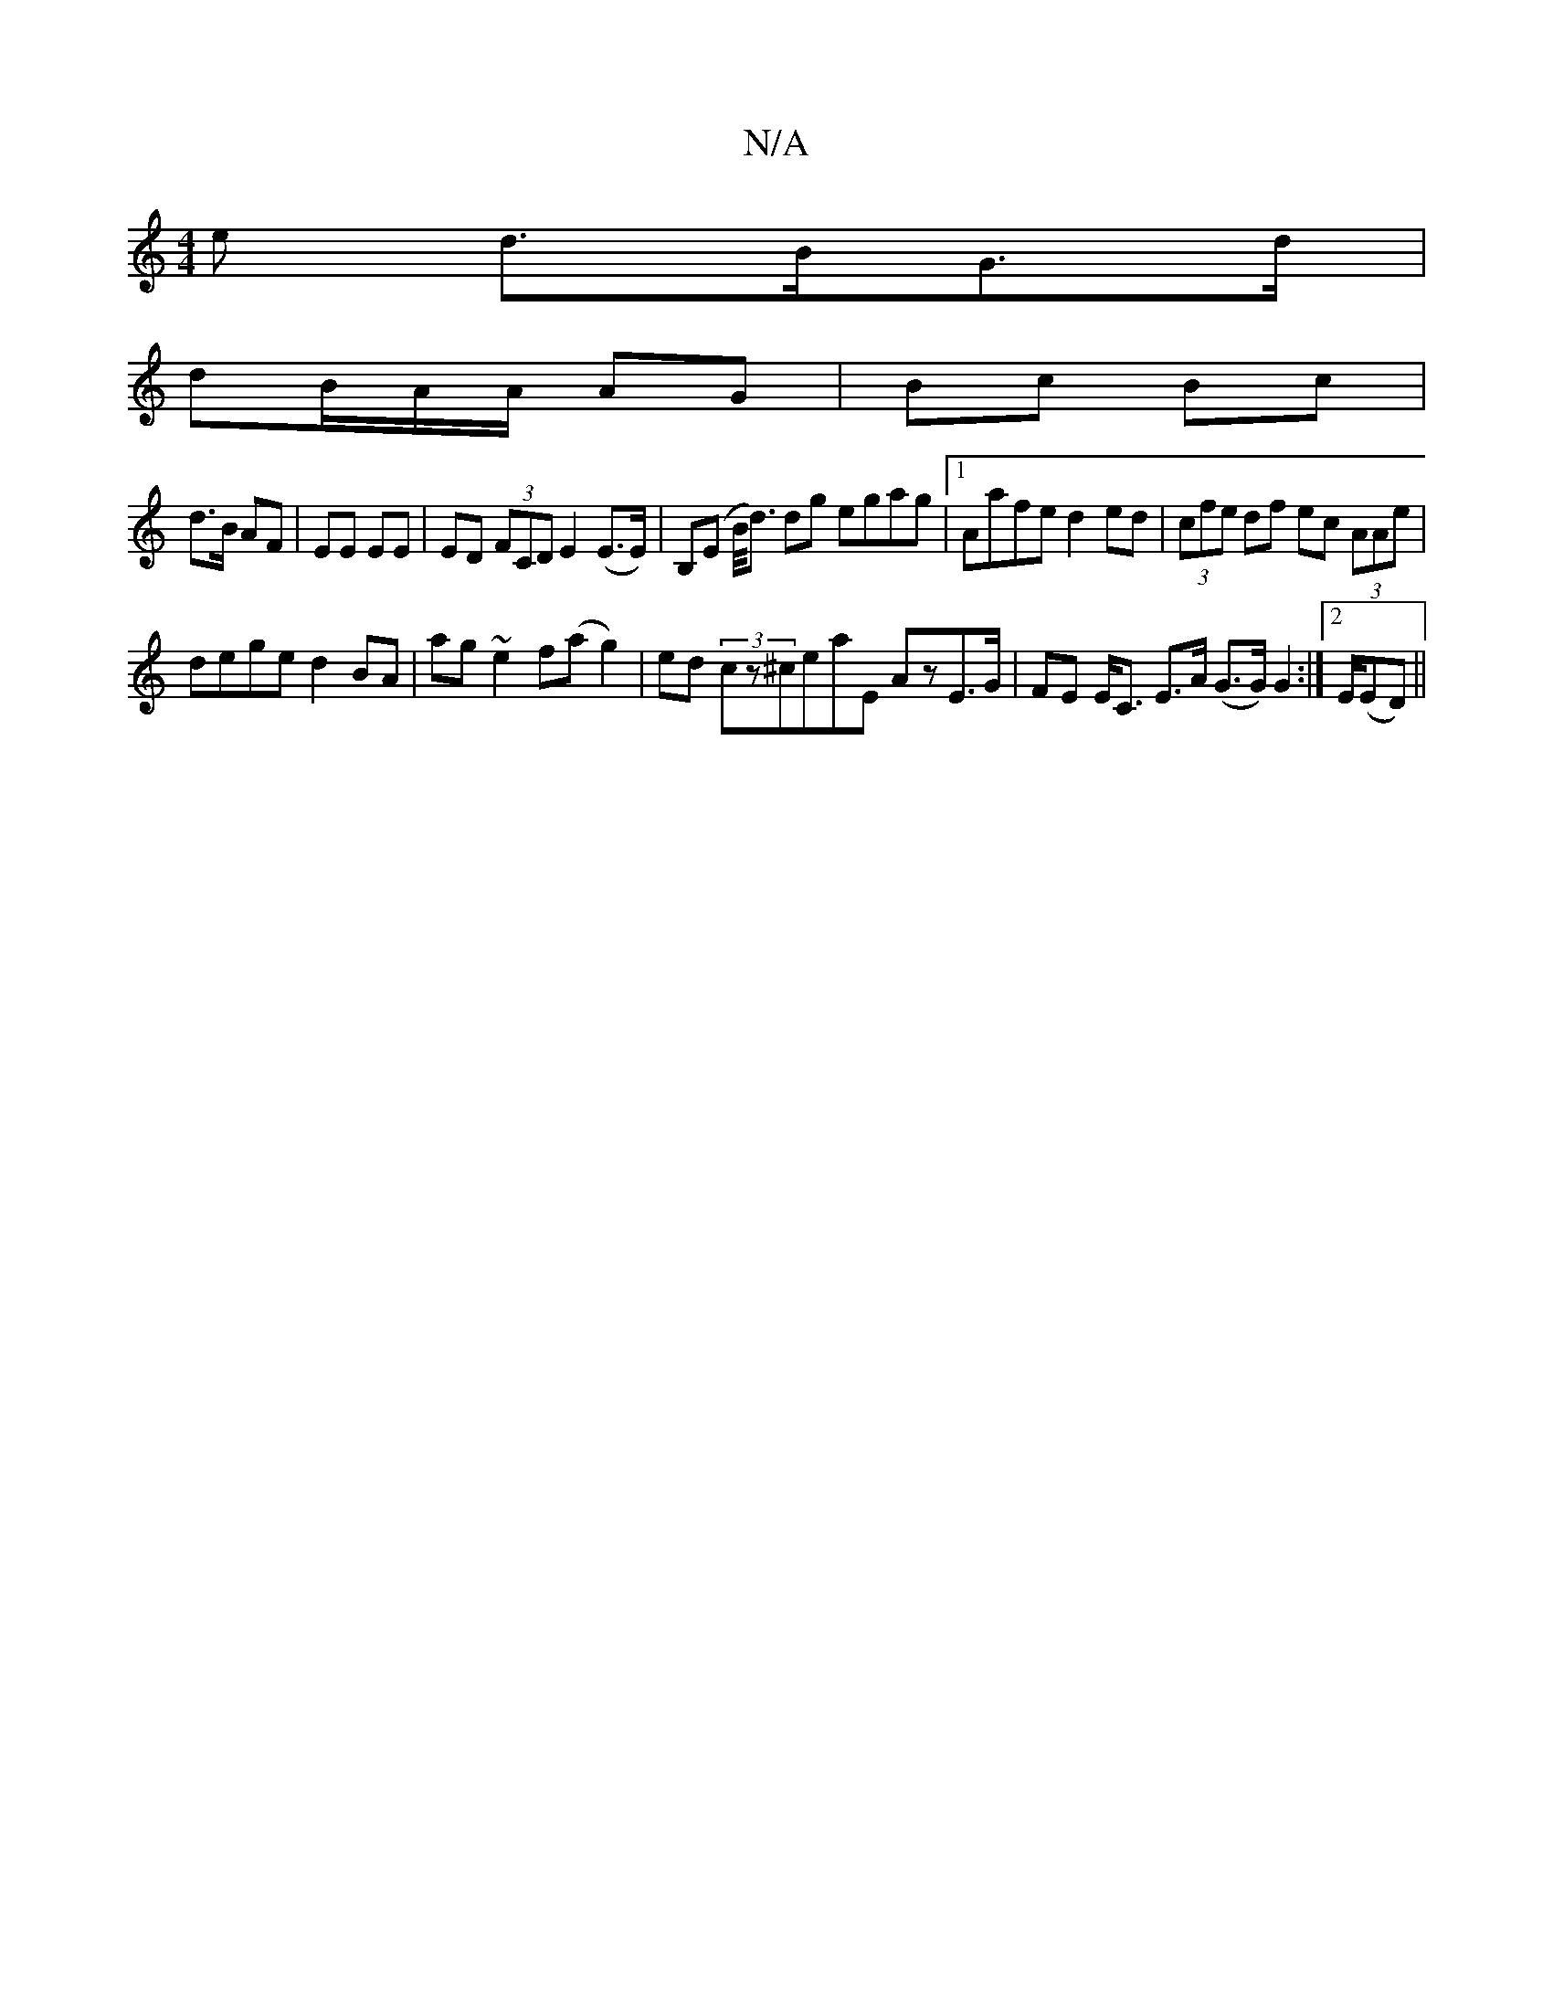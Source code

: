 X:1
T:N/A
M:4/4
R:N/A
K:Cmajor
e d>BG>d |
 dB/A/A/ AG | Bc Bc |
d>B AF|EE EE|ED (3FCD E2 (E>E) | B,(E B/<d) dg egag |[1 Aafe d2 ed| (3cfe df ec (3AAe |
dege d2BA | ag~e2 f(ag2)|ed (3cz^ceaE AzE>G|FE E<C E>A (G>G) G2 :|[2 E/2(ED)||(